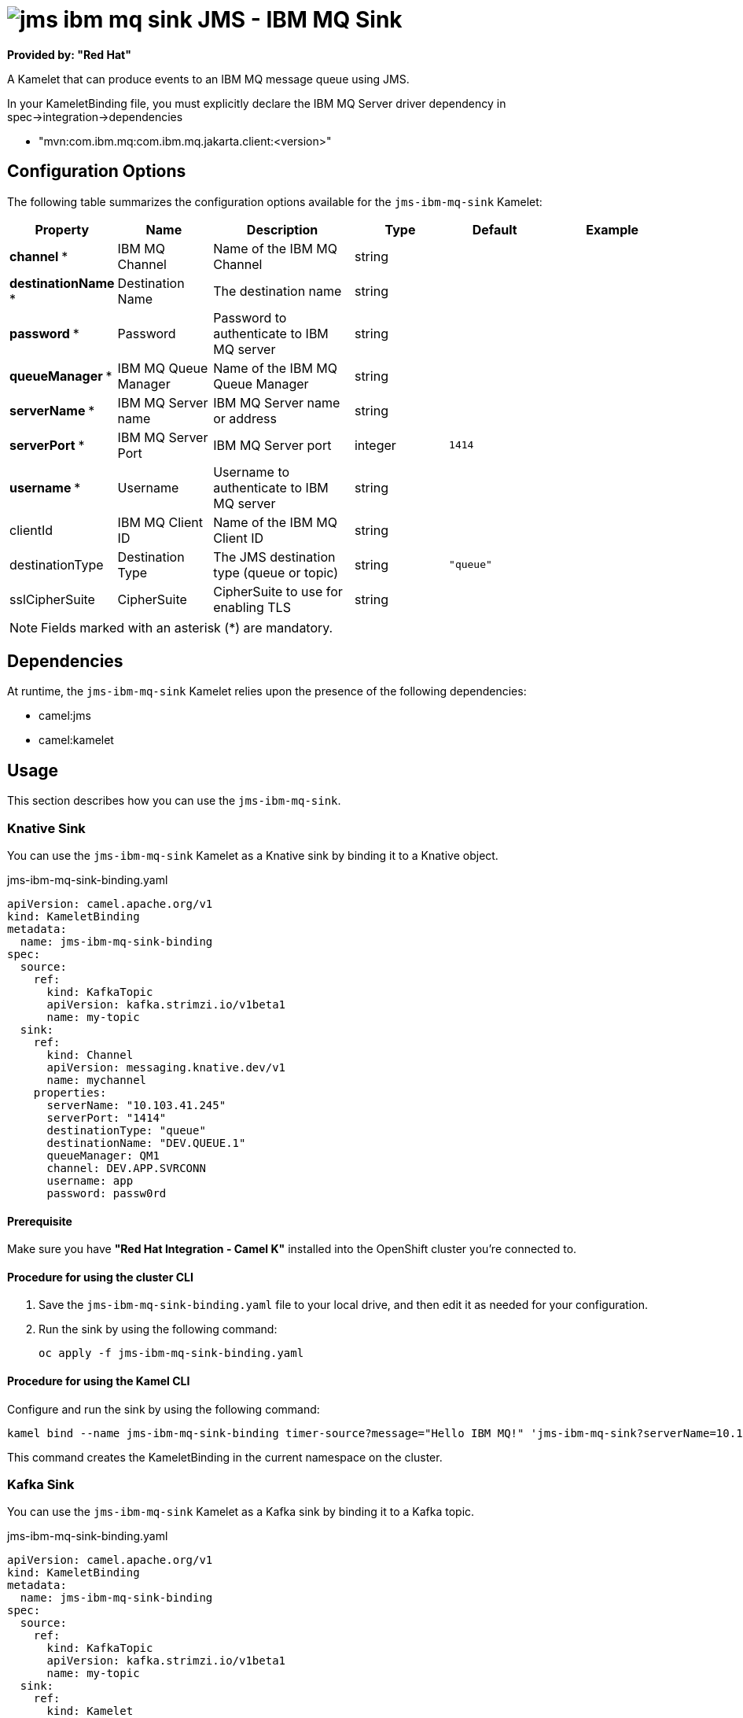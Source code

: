 // THIS FILE IS AUTOMATICALLY GENERATED: DO NOT EDIT

= image:kamelets/jms-ibm-mq-sink.svg[] JMS - IBM MQ Sink

*Provided by: "Red Hat"*

A Kamelet that can produce events to an IBM MQ message queue using JMS.

In your KameletBinding file, you must explicitly declare the IBM MQ Server driver dependency in spec->integration->dependencies

- "mvn:com.ibm.mq:com.ibm.mq.jakarta.client:<version>"

== Configuration Options

The following table summarizes the configuration options available for the `jms-ibm-mq-sink` Kamelet:
[width="100%",cols="2,^2,3,^2,^2,^3",options="header"]
|===
| Property| Name| Description| Type| Default| Example
| *channel {empty}* *| IBM MQ Channel| Name of the IBM MQ Channel| string| | 
| *destinationName {empty}* *| Destination Name| The destination name| string| | 
| *password {empty}* *| Password| Password to authenticate to IBM MQ server| string| | 
| *queueManager {empty}* *| IBM MQ Queue Manager| Name of the IBM MQ Queue Manager| string| | 
| *serverName {empty}* *| IBM MQ Server name| IBM MQ Server name or address| string| | 
| *serverPort {empty}* *| IBM MQ Server Port| IBM MQ Server port| integer| `1414`| 
| *username {empty}* *| Username| Username to authenticate to IBM MQ server| string| | 
| clientId| IBM MQ Client ID| Name of the IBM MQ Client ID| string| | 
| destinationType| Destination Type| The JMS destination type (queue or topic)| string| `"queue"`| 
| sslCipherSuite| CipherSuite| CipherSuite to use for enabling TLS| string| | 
|===

NOTE: Fields marked with an asterisk ({empty}*) are mandatory.


== Dependencies

At runtime, the `jms-ibm-mq-sink` Kamelet relies upon the presence of the following dependencies:

- camel:jms
- camel:kamelet 

== Usage

This section describes how you can use the `jms-ibm-mq-sink`.

=== Knative Sink

You can use the `jms-ibm-mq-sink` Kamelet as a Knative sink by binding it to a Knative object.

.jms-ibm-mq-sink-binding.yaml
[source,yaml]
----
apiVersion: camel.apache.org/v1
kind: KameletBinding
metadata:
  name: jms-ibm-mq-sink-binding
spec:
  source:
    ref:
      kind: KafkaTopic
      apiVersion: kafka.strimzi.io/v1beta1
      name: my-topic
  sink:
    ref:
      kind: Channel
      apiVersion: messaging.knative.dev/v1
      name: mychannel
    properties:
      serverName: "10.103.41.245"
      serverPort: "1414"
      destinationType: "queue"
      destinationName: "DEV.QUEUE.1"
      queueManager: QM1
      channel: DEV.APP.SVRCONN
      username: app
      password: passw0rd

----

==== *Prerequisite*

Make sure you have *"Red Hat Integration - Camel K"* installed into the OpenShift cluster you're connected to.

==== *Procedure for using the cluster CLI*

. Save the `jms-ibm-mq-sink-binding.yaml` file to your local drive, and then edit it as needed for your configuration.

. Run the sink by using the following command:
+
[source,shell]
----
oc apply -f jms-ibm-mq-sink-binding.yaml
----

==== *Procedure for using the Kamel CLI*

Configure and run the sink by using the following command:

[source,shell]
----
kamel bind --name jms-ibm-mq-sink-binding timer-source?message="Hello IBM MQ!" 'jms-ibm-mq-sink?serverName=10.103.41.245&serverPort=1414&destinationType=queue&destinationName=DEV.QUEUE.1&queueManager=QM1&channel=DEV.APP.SVRCONN&username=app&password=passw0rd'

----

This command creates the KameletBinding in the current namespace on the cluster.

=== Kafka Sink

You can use the `jms-ibm-mq-sink` Kamelet as a Kafka sink by binding it to a Kafka topic.

.jms-ibm-mq-sink-binding.yaml
[source,yaml]
----
apiVersion: camel.apache.org/v1
kind: KameletBinding
metadata:
  name: jms-ibm-mq-sink-binding
spec:
  source:
    ref:
      kind: KafkaTopic
      apiVersion: kafka.strimzi.io/v1beta1
      name: my-topic
  sink:
    ref:
      kind: Kamelet
      apiVersion: camel.apache.org/v1
      name: jms-ibm-mq-sink
    properties:
      serverName: "10.103.41.245"
      serverPort: "1414"
      destinationType: "queue"
      destinationName: "DEV.QUEUE.1"
      queueManager: QM1
      channel: DEV.APP.SVRCONN
      username: app
      password: passw0rd

----

==== *Prerequisites*

Ensure that you've installed the *AMQ Streams* operator in your OpenShift cluster and created a topic named `my-topic` in the current namespace.
Make also sure you have *"Red Hat Integration - Camel K"* installed into the OpenShift cluster you're connected to.

==== *Procedure for using the cluster CLI*

. Save the `jms-ibm-mq-sink-binding.yaml` file to your local drive, and then edit it as needed for your configuration.

. Run the sink by using the following command:
+
[source,shell]
----
oc apply -f jms-ibm-mq-sink-binding.yaml
----

==== *Procedure for using the Kamel CLI*

Configure and run the sink by using the following command:

[source,shell]
----
kamel bind --name jms-ibm-mq-sink-binding timer-source?message="Hello IBM MQ!" 'jms-ibm-mq-sink?serverName=10.103.41.245&serverPort=1414&destinationType=queue&destinationName=DEV.QUEUE.1&queueManager=QM1&channel=DEV.APP.SVRCONN&username=app&password=passw0rd'

----

This command creates the KameletBinding in the current namespace on the cluster.

== Kamelet source file

https://github.com/openshift-integration/kamelet-catalog/blob/main/jms-ibm-mq-sink.kamelet.yaml

// THIS FILE IS AUTOMATICALLY GENERATED: DO NOT EDIT
